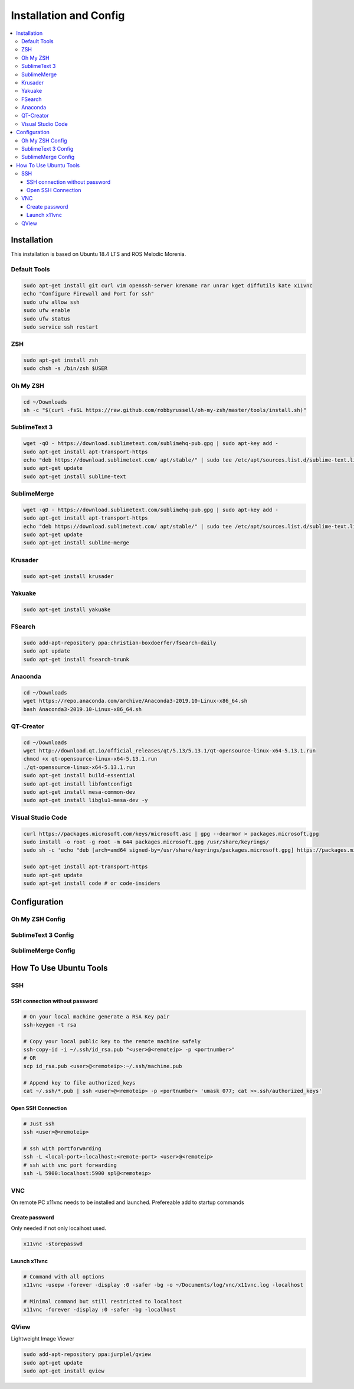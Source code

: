 =======================
Installation and Config
=======================

.. contents:: :local:

Installation
============

This installation is based on Ubuntu 18.4 LTS and ROS Melodic Morenia.

Default Tools
-------------

.. code-block:: bash

   sudo apt-get install git curl vim openssh-server krename rar unrar kget diffutils kate x11vnc
   echo "Configure Firewall and Port for ssh"
   sudo ufw allow ssh
   sudo ufw enable
   sudo ufw status
   sudo service ssh restart

ZSH
---

.. code-block:: bash

   sudo apt-get install zsh
   sudo chsh -s /bin/zsh $USER

Oh My ZSH
---------

.. code-block:: bash

   cd ~/Downloads
   sh -c "$(curl -fsSL https://raw.github.com/robbyrussell/oh-my-zsh/master/tools/install.sh)"

SublimeText 3
-------------

.. code-block:: bash

   wget -qO - https://download.sublimetext.com/sublimehq-pub.gpg | sudo apt-key add -
   sudo apt-get install apt-transport-https
   echo "deb https://download.sublimetext.com/ apt/stable/" | sudo tee /etc/apt/sources.list.d/sublime-text.list
   sudo apt-get update
   sudo apt-get install sublime-text

SublimeMerge
------------

.. code-block:: bash

   wget -qO - https://download.sublimetext.com/sublimehq-pub.gpg | sudo apt-key add -
   sudo apt-get install apt-transport-https
   echo "deb https://download.sublimetext.com/ apt/stable/" | sudo tee /etc/apt/sources.list.d/sublime-text.list
   sudo apt-get update
   sudo apt-get install sublime-merge

Krusader
--------

.. code-block:: bash

   sudo apt-get install krusader

Yakuake
-------

.. code-block:: bash

   sudo apt-get install yakuake

FSearch
-------

.. code-block:: bash

   sudo add-apt-repository ppa:christian-boxdoerfer/fsearch-daily
   sudo apt update
   sudo apt-get install fsearch-trunk

Anaconda
--------

.. code-block:: bash

   cd ~/Downloads
   wget https://repo.anaconda.com/archive/Anaconda3-2019.10-Linux-x86_64.sh
   bash Anaconda3-2019.10-Linux-x86_64.sh

QT-Creator
----------

.. code-block:: bash

   cd ~/Downloads
   wget http://download.qt.io/official_releases/qt/5.13/5.13.1/qt-opensource-linux-x64-5.13.1.run
   chmod +x qt-opensource-linux-x64-5.13.1.run
   ./qt-opensource-linux-x64-5.13.1.run
   sudo apt-get install build-essential
   sudo apt-get install libfontconfig1
   sudo apt-get install mesa-common-dev
   sudo apt-get install libglu1-mesa-dev -y

Visual Studio Code
------------------

.. code-block:: bash

   curl https://packages.microsoft.com/keys/microsoft.asc | gpg --dearmor > packages.microsoft.gpg
   sudo install -o root -g root -m 644 packages.microsoft.gpg /usr/share/keyrings/
   sudo sh -c 'echo "deb [arch=amd64 signed-by=/usr/share/keyrings/packages.microsoft.gpg] https://packages.microsoft.com/repos/vscode stable main" > /etc/apt/sources.list.d/vscode.list'

   sudo apt-get install apt-transport-https
   sudo apt-get update
   sudo apt-get install code # or code-insiders

Configuration
==============

Oh My ZSH Config
----------------

.. code-block:: bash
   :caption: ~/.zshrc additions

   echo"#------------------------------------------------------------------------------" >> ~/.zshrc
   echo "# Program in Path" >> ~/.zshrc
   echo "#" >> ~/.zshrc
   echo "#------------------------------------------------------------------------------" >> ~/.zshrc
   echo "# Special zsh config" >> ~/.zshrc
   echo "# Show hidden files and folders" >> ~/.zshrc
   echo "setopt globdots" >> ~/.zshrc
   echo "#------------------------------------------------------------------------------" >> ~/.zshrc
   echo "# Goto Alias" >> ~/.zshrc
   echo "# Common home locations" >> ~/.zshrc
   echo "alias home='cd ~'" >> ~/.zshrc
   echo "alias root='cd /'" >> ~/.zshrc
   echo "alias dtop='cd ~/Desktop'" >> ~/.zshrc
   echo "alias dwld='cd ~/Downloads'" >> ~/.zshrc
   echo "alias docs='cd ~/Documents'" >> ~/.zshrc
   echo "alias www='cd /var/www/html'" >> ~/.zshrc
   echo "alias workspace='cd ~/Workspace'" >> ~/.zshrc
   echo "alias aptlock-rm='sudo rm /var/lib/dpkg/lock && sudo rm /var/lib/dpkg/lock-frontend'" >> ~/.zshrc
   echo "# Common commands" >> ~/.zshrc
   echo "alias o=open" >> ~/.zshrc
   echo "alias ..='cd ..'" >> ~/.zshrc
   echo "alias ...='cd ..; cd ..'" >> ~/.zshrc
   echo "alias ....='cd ..; cd ..; cd ..'" >> ~/.zshrc
   echo "# Common command shortcuts" >> ~/.zshrc
   echo "alias cls=clear" >> ~/.zshrc
   echo "alias ll='ls -la'" >> ~/.zshrc

SublimeText 3 Config
--------------------

.. code-block:: bash
   :caption: ~/.zshrc additions

   echo "# Sublime Text" >> ~/.zshrc
   echo "export PATH=$PATH:/opt/sublime_text" >> ~/.zshrc

   echo "# Sublime Text" >> ~/.bashrc
   echo "export PATH=$PATH:/opt/sublime_text" >> ~/.bashrc

   cp ./../config/sublimetext/Package Control.sublime-settings ~/.config/sublime-text-3/Packages/User/

SublimeMerge Config
-------------------

.. code-block:: bash
   :caption: ~/.zshrc additions

   echo "#Sublime Merge" >> ~/.zshrc
   echo "export PATH=$PATH:/opt/sublime_merge" >> ~/.zshrc

   echo "#Sublime Merge" >> ~/.bashrc
   echo "export PATH=$PATH:/opt/sublime_merge" >> ~/.bashrc

How To Use Ubuntu Tools
=======================

SSH
---

SSH connection without password
^^^^^^^^^^^^^^^^^^^^^^^^^^^^^^^

.. code-block:: bash

   # On your local machine generate a RSA Key pair
   ssh-keygen -t rsa

   # Copy your local public key to the remote machine safely
   ssh-copy-id -i ~/.ssh/id_rsa.pub "<user>@<remoteip> -p <portnumber>"
   # OR
   scp id_rsa.pub <user>@<remoteip>:~/.ssh/machine.pub

   # Append key to file authorized_keys
   cat ~/.ssh/*.pub | ssh <user>@<remoteip> -p <portnumber> 'umask 077; cat >>.ssh/authorized_keys'

Open SSH Connection
^^^^^^^^^^^^^^^^^^^

.. code-block:: bash

   # Just ssh
   ssh <user>@<remoteip>

   # ssh with portforwarding
   ssh -L <local-port>:localhost:<remote-port> <user>@<remoteip>
   # ssh with vnc port forwarding
   ssh -L 5900:localhost:5900 spl@<remoteip>

VNC
---
On remote PC x11vnc needs to be installed and launched. Prefereable add to startup commands

Create password
^^^^^^^^^^^^^^^

Only needed if not only localhost used.

.. code-block:: bash

   x11vnc -storepasswd

Launch x11vnc
^^^^^^^^^^^^^

.. code-block:: bash

   # Command with all options
   x11vnc -usepw -forever -display :0 -safer -bg -o ~/Documents/log/vnc/x11vnc.log -localhost

   # Minimal command but still restricted to localhost
   x11vnc -forever -display :0 -safer -bg -localhost

QView
-----
Lightweight Image Viewer

.. code-block:: bash

   sudo add-apt-repository ppa:jurplel/qview
   sudo apt-get update
   sudo apt-get install qview

